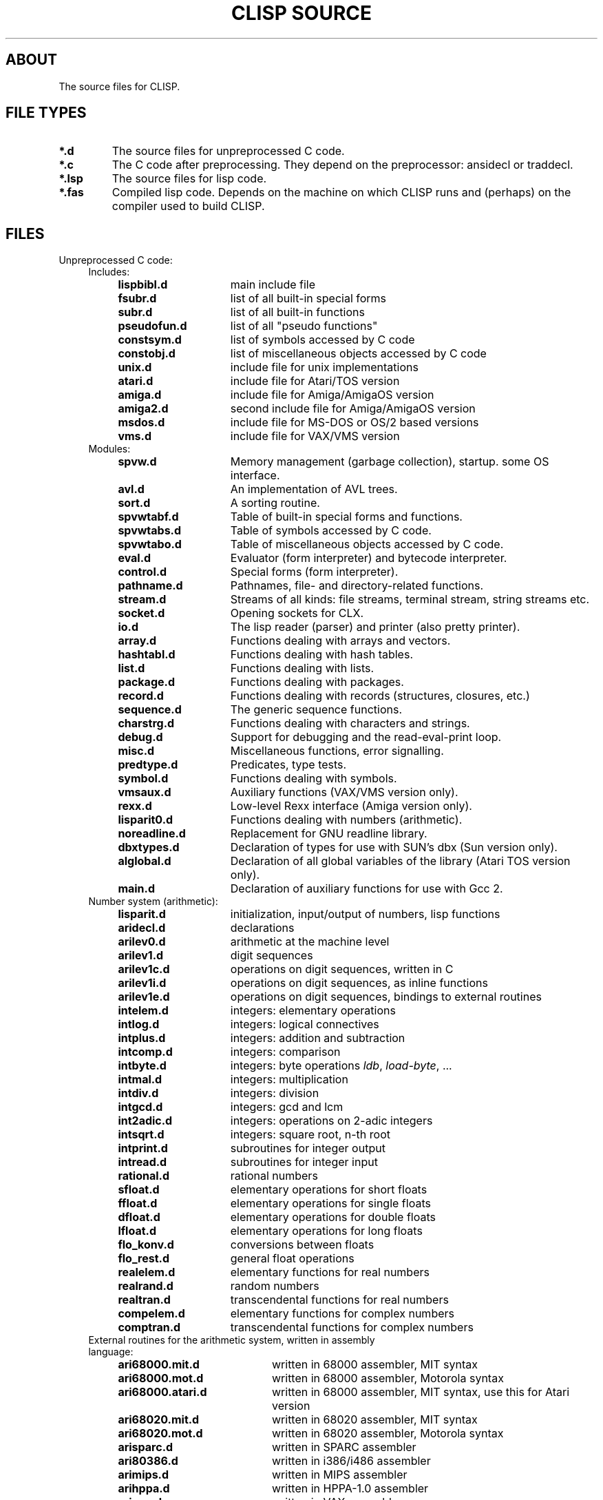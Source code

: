 .TH "CLISP SOURCE" 1 "2 March 1993"


.SH ABOUT
The source files for CLISP.


.SH FILE TYPES

.TP
.B *.d
The source files for unpreprocessed C code.

.TP
.B *.c
The C code after preprocessing.
They depend on the preprocessor: ansidecl or traddecl.

.TP
.B *.lsp
The source files for lisp code.

.TP
.B *.fas
Compiled lisp code. Depends on the machine on which CLISP runs and (perhaps)
on the compiler used to build CLISP.


.SH FILES

.TP
Unpreprocessed C code:
.RS 4

.TP
Includes:

.RS 4
.TP 15
.B lispbibl.d
main include file
.TP 15
.B fsubr.d
list of all built-in special forms
.TP 15
.B subr.d
list of all built-in functions
.TP 15
.B pseudofun.d
list of all "pseudo functions"
.TP 15
.B constsym.d
list of symbols accessed by C code
.TP 15
.B constobj.d
list of miscellaneous objects accessed by C code
.TP 15
.B unix.d
include file for unix implementations
.TP 15
.B atari.d
include file for Atari/TOS version
.TP 15
.B amiga.d
include file for Amiga/AmigaOS version
.TP 15
.B amiga2.d
second include file for Amiga/AmigaOS version
.TP 15
.B msdos.d
include file for MS-DOS or OS/2 based versions
.TP 15
.B vms.d
include file for VAX/VMS version
.RE

.TP
Modules:
.RS 4
.TP 15
.B spvw.d
Memory management (garbage collection), startup. some OS interface.
.RS 4
.TP 11
.B avl.d
An implementation of AVL trees.
.TP 11
.B sort.d
A sorting routine.
.RE
.TP 15
.B spvwtabf.d
Table of built-in special forms and functions.
.TP 15
.B spvwtabs.d
Table of symbols accessed by C code.
.TP 15
.B spvwtabo.d
Table of miscellaneous objects accessed by C code.
.TP 15
.B eval.d
Evaluator (form interpreter) and bytecode interpreter.
.TP 15
.B control.d
Special forms (form interpreter).
.TP 15
.B pathname.d
Pathnames, file- and directory-related functions.
.TP 15
.B stream.d
Streams of all kinds: file streams, terminal stream, string streams etc.
.TP 15
.B socket.d
Opening sockets for CLX.
.TP 15
.B io.d
The lisp reader (parser) and printer (also pretty printer).
.TP 15
.B array.d
Functions dealing with arrays and vectors.
.TP 15
.B hashtabl.d
Functions dealing with hash tables.
.TP 15
.B list.d
Functions dealing with lists.
.TP 15
.B package.d
Functions dealing with packages.
.TP 15
.B record.d
Functions dealing with records (structures, closures, etc.)
.TP 15
.B sequence.d
The generic sequence functions.
.TP 15
.B charstrg.d
Functions dealing with characters and strings.
.TP 15
.B debug.d
Support for debugging and the read-eval-print loop.
.TP 15
.B misc.d
Miscellaneous functions, error signalling.
.TP 15
.B predtype.d
Predicates, type tests.
.TP 15
.B symbol.d
Functions dealing with symbols.
.TP 15
.B vmsaux.d
Auxiliary functions (VAX/VMS version only).
.TP 15
.B rexx.d
Low-level Rexx interface (Amiga version only).
.TP 15
.B lisparit0.d
Functions dealing with numbers (arithmetic).
.TP 15
.B noreadline.d
Replacement for GNU readline library.
.TP 15
.B dbxtypes.d
Declaration of types for use with SUN's dbx (Sun version only).
.TP 15
.B alglobal.d
Declaration of all global variables of the library (Atari TOS version only).
.TP 15
.B main.d
Declaration of auxiliary functions for use with Gcc 2.
.RE

.TP 4
Number system (arithmetic):
.RS 4
.TP 15
.B lisparit.d
initialization, input/output of numbers, lisp functions
.TP 15
.B aridecl.d
declarations
.TP 15
.B arilev0.d
arithmetic at the machine level
.TP 15
.B arilev1.d
digit sequences
.TP 15
.B arilev1c.d
operations on digit sequences, written in C
.TP 15
.B arilev1i.d
operations on digit sequences, as inline functions
.TP 15
.B arilev1e.d
operations on digit sequences, bindings to external routines
.TP 15
.B intelem.d
integers: elementary operations
.TP 15
.B intlog.d
integers: logical connectives
.TP 15
.B intplus.d
integers: addition and subtraction
.TP 15
.B intcomp.d
integers: comparison
.TP 15
.B intbyte.d
integers: byte operations
.IR ldb ", " load-byte ", ..."
.TP 15
.B intmal.d
integers: multiplication
.TP 15
.B intdiv.d
integers: division
.TP 15
.B intgcd.d
integers: gcd and lcm
.TP 15
.B int2adic.d
integers: operations on 2-adic integers
.TP 15
.B intsqrt.d
integers: square root, n-th root
.TP 15
.B intprint.d
subroutines for integer output
.TP 15
.B intread.d
subroutines for integer input
.TP 15
.B rational.d
rational numbers
.TP 15
.B sfloat.d
elementary operations for short floats
.TP 15
.B ffloat.d
elementary operations for single floats
.TP 15
.B dfloat.d
elementary operations for double floats
.TP 15
.B lfloat.d
elementary operations for long floats
.TP 15
.B flo_konv.d
conversions between floats
.TP 15
.B flo_rest.d
general float operations
.TP 15
.B realelem.d
elementary functions for real numbers
.TP 15
.B realrand.d
random numbers
.TP 15
.B realtran.d
transcendental functions for real numbers
.TP 15
.B compelem.d
elementary functions for complex numbers
.TP 15
.B comptran.d
transcendental functions for complex numbers
.RE

.TP 4
External routines for the arithmetic system, written in assembly language:
.RS 4
.TP 20
.B ari68000.mit.d
written in 68000 assembler, MIT syntax
.TP 20
.B ari68000.mot.d
written in 68000 assembler, Motorola syntax
.TP 20
.B ari68000.atari.d
written in 68000 assembler, MIT syntax, use this for Atari version
.TP 20
.B ari68020.mit.d
written in 68020 assembler, MIT syntax
.TP 20
.B ari68020.mot.d
written in 68020 assembler, Motorola syntax
.TP 20
.B arisparc.d
written in SPARC assembler
.TP 20
.B ari80386.d
written in i386/i486 assembler
.TP 20
.B arimips.d
written in MIPS assembler
.TP 20
.B arihppa.d
written in HPPA-1.0 assembler
.TP 20
.B arivax.d
written in VAX assembler
.RE

.TP 4
External routines for accessing the stack, written in assembly language:
.RS 4
.TP 20
.B sp68000.mit.d
written in 68000 assembler, MIT syntax
.TP 20
.B sp68000.mot.d
written in 68000 assembler, Motorola syntax
.TP 20
.B spsparc.d
written in SPARC assembler
.TP 20
.B sp80386.d
written in i386/i486 assembler
.TP 20
.B spmips.d
written in MIPS assembler
.RE

.RE

.TP
Other assembly language stuff:
.RS 4
.TP
.B cc_sparc.il
lisp stack access in SPARC assembler, for use with Sun's cc
.RE

.TP
Lisp source files:

.RS 4
.TP
.B init.lsp
first file to be loaded, loads everything else
.TP
.B defseq.lsp
defines the usual sequence types for the generic sequence functions
.TP
.B backquot.lsp
implements the backquote read macro
.TP
.B defmacro.lsp
implements
.I defmacro
.TP
.B macros1.lsp
the most important macros
.TP
.B macros2.lsp
some other macros
.TP
.B defs1.lsp
miscellaneaous definitions
.TP
.B places.lsp
macros using places, definitions of most places
.TP
.B floatpri.lsp
printing floating point numbers in base 10
.TP
.B type.lsp
functions working with type specifiers:
.IR typep ", " subtypep
.TP
.B defstruc.lsp
implements the
.I defstruct
macro
.TP
.B format.lsp
implements
.I format
.TP
.B user1.lsp
user interface, from the system's point of view
.TP
.B user2.lsp
user interface, from the user's point of view
.TP
.B trace.lsp
tracer
.TP
.B macros3.lsp
(optional) the macros
.IR letf ", " letf* " and " nth-value .
.TP
.B config.lsp
(user written) site-dependent configuration,
may be a link to one of the following:
.RS
.TP 15
.B cfglinux.lsp
for Unix, using Linux
.TP 15
.B cfgsunux.lsp
for Unix, using SunOS
.TP 15
.B cfgunix.lsp
for any other Unix
.TP 15
.B cfgvms.lsp
for VMS
.TP 15
.B cfgatfd.lsp
for Atari, using floppy disk A:
.TP 15
.B cfgathd.lsp
for Atari, using hard disk E:
.TP 15
.B cfgamiga.lsp
for Amiga
.TP 15
.B cfgdos.lsp
for MS-DOS version
.RE
.TP
.B compiler.lsp
compiles lisp code to bytecode
.TP
.B rexx.lsp
for Amiga, an interface to Rexx
.TP
.B editor.lsp
(optional) the screen editor
.RE

.TP
Documentation:

.RS 4
.TP
.B FILES
lists the source files
.TP
.B FILES.1
nroff master for
.I FILES
.TP
.B _README
master for the distribution's README
.TP
.B _clisp.1
master for the distribution's manual page
.TP
.B _impnotes.txt
master for the distribution's implementation notes
.RE

.TP
Automatic configuration on Unix:

.RS 4
.TP
.B configure.in
lists the features to be checked
.TP
.B usr.local.lib.aclocal.m4
a repertoire of features. Use with GNU autoconf-1,2,
install as /usr/local/lib/aclocal.m4
.TP
.B configure
configuration script, checks for dozens of features
.TP
.B machine.d
figures out some machine parameters (word size, endianness etc.)
.TP
.B machine.c
preprocessed version of
.I machine.d
.TP
.B unixconf.h.in
header file master. unixconf.h contains the values of the features
found out by configure.
.TP
.B makemake.in
makefile construction script master
.RE
